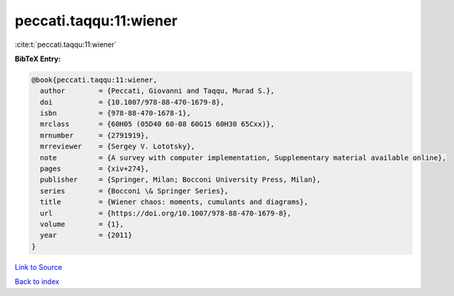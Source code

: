 peccati.taqqu:11:wiener
=======================

:cite:t:`peccati.taqqu:11:wiener`

**BibTeX Entry:**

.. code-block:: bibtex

   @book{peccati.taqqu:11:wiener,
     author        = {Peccati, Giovanni and Taqqu, Murad S.},
     doi           = {10.1007/978-88-470-1679-8},
     isbn          = {978-88-470-1678-1},
     mrclass       = {60H05 (05D40 60-08 60G15 60H30 65Cxx)},
     mrnumber      = {2791919},
     mrreviewer    = {Sergey V. Lototsky},
     note          = {A survey with computer implementation, Supplementary material available online},
     pages         = {xiv+274},
     publisher     = {Springer, Milan; Bocconi University Press, Milan},
     series        = {Bocconi \& Springer Series},
     title         = {Wiener chaos: moments, cumulants and diagrams},
     url           = {https://doi.org/10.1007/978-88-470-1679-8},
     volume        = {1},
     year          = {2011}
   }

`Link to Source <https://doi.org/10.1007/978-88-470-1679-8},>`_


`Back to index <../By-Cite-Keys.html>`_

